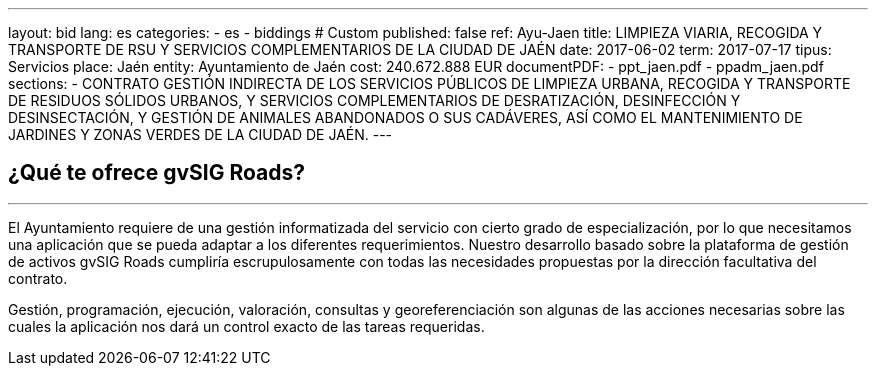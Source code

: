 ---
layout: bid
lang: es
categories:
  - es
  - biddings
# Custom
published: false
ref: Ayu-Jaen
title: LIMPIEZA VIARIA, RECOGIDA Y TRANSPORTE DE RSU Y SERVICIOS COMPLEMENTARIOS DE LA CIUDAD DE JAÉN
date: 2017-06-02
term: 2017-07-17
tipus: Servicios
place: Jaén
entity: Ayuntamiento de Jaén
cost: 240.672.888 EUR
documentPDF:
  - ppt_jaen.pdf
  - ppadm_jaen.pdf
sections:
- CONTRATO GESTIÓN INDIRECTA DE LOS SERVICIOS PÚBLICOS DE LIMPIEZA URBANA, RECOGIDA Y TRANSPORTE DE RESIDUOS SÓLIDOS URBANOS, Y SERVICIOS COMPLEMENTARIOS DE DESRATIZACIÓN, DESINFECCIÓN Y DESINSECTACIÓN, Y GESTIÓN DE ANIMALES ABANDONADOS O SUS CADÁVERES, ASÍ COMO EL MANTENIMIENTO DE JARDINES Y ZONAS VERDES DE LA CIUDAD DE JAÉN.
---

## ¿Qué te ofrece gvSIG Roads?
+++
<hr class="primary">
+++

El Ayuntamiento requiere de una gestión informatizada del servicio con cierto grado de especialización, por lo que necesitamos una aplicación que se pueda adaptar a los diferentes requerimientos. Nuestro desarrollo basado sobre la plataforma de gestión de activos gvSIG Roads cumpliría escrupulosamente con todas las necesidades propuestas por la dirección facultativa del contrato.

Gestión, programación, ejecución, valoración, consultas y georeferenciación son algunas de las acciones necesarias sobre las cuales la aplicación nos dará un control exacto de las tareas requeridas.







